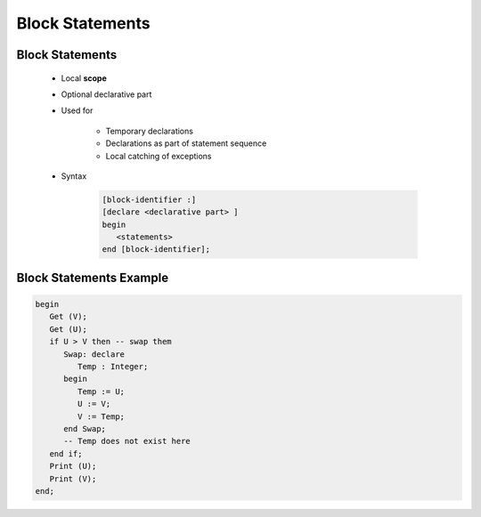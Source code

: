 ==================
Block Statements
==================

------------------
Block Statements
------------------

    * Local **scope**
    * Optional declarative part
    * Used for

       - Temporary declarations
       - Declarations as part of statement sequence
       - Local catching of exceptions

    * Syntax

       .. code:: Ada

          [block-identifier :]
          [declare <declarative part> ]
          begin
             <statements>
          end [block-identifier];

--------------------------
Block Statements Example
--------------------------

.. code:: Ada

   begin
      Get (V);
      Get (U);
      if U > V then -- swap them
         Swap: declare
            Temp : Integer;
         begin
            Temp := U;
            U := V;
            V := Temp;
         end Swap;
         -- Temp does not exist here
      end if;
      Print (U);
      Print (V);
   end;

